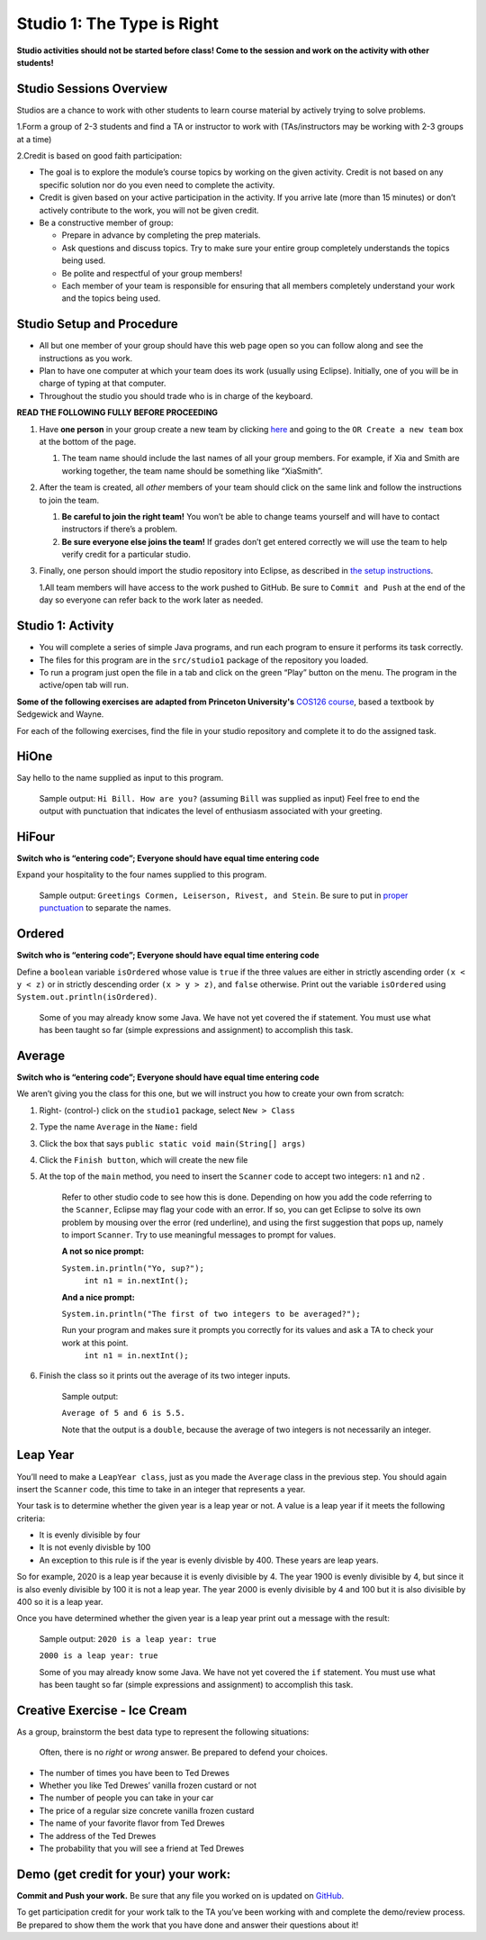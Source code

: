 =====================
Studio 1: The Type is Right
=====================

**Studio activities should not be started before class! Come to the session and work on the activity with other students!**
 
Studio Sessions Overview
=====================

Studios are a chance to work with other students to learn course material by actively trying to solve problems.

1.Form a group of 2-3 students and find a TA or instructor to work with (TAs/instructors may be working with 2-3 groups at a time)

2.Credit is based on good faith participation:

* The goal is to explore the module’s course topics by working on the given activity. Credit is not based on any specific solution nor do you even need to complete the activity.

* Credit is given based on your active participation in the activity. If you arrive late (more than 15 minutes) or don’t actively contribute to the work, you will not be given credit.

* Be a constructive member of group:

  + Prepare in advance by completing the prep materials.

  + Ask questions and discuss topics. Try to make sure your entire group completely understands the topics being used.

  + Be polite and respectful of your group members!

  + Each member of your team is responsible for ensuring that all members completely understand your work and the topics being used.



Studio Setup and Procedure
=====================

* All but one member of your group should have this web page open so you can follow along and see the instructions as you work.

* Plan to have one computer at which your team does its work (usually using Eclipse). Initially, one of you will be in charge of typing at that computer.

* Throughout the studio you should trade who is in charge of the keyboard.

**READ THE FOLLOWING FULLY BEFORE PROCEEDING**


1. Have **one person** in your group create a new team by clicking `here <https://classroom.github.com/a/VfsWMrnL>`_ and going to the ``OR Create a new team`` box at the bottom of the page.

   1. The team name should include the last names of all your group members. For example, if Xia and Smith are working together, the team name should be something like “XiaSmith”.



2. After the team is created, all *other* members of your team should click on the same link and follow the instructions to join the team.

   1. **Be careful to join the right team!** You won’t be able to change teams yourself and will have to contact instructors if there’s a problem.

   2. **Be sure everyone else joins the team!** If grades don’t get entered correctly we will use the team to help verify credit for a particular studio.


3. Finally, one person should import the studio repository into Eclipse, as described in `the setup instructions <../Module0-Introduction/software.html>`_.

   1.All team members will have access to the work pushed to GitHub. Be sure to ``Commit and Push`` at the end of the day so everyone can refer back to the work later as needed.


Studio 1: Activity
=====================

* You will complete a series of simple Java programs, and run each program to ensure it performs its task correctly.

* The files for this program are in the ``src/studio1`` package of the repository you loaded.

* To run a program just open the file in a tab and click on the green “Play” button on the menu. The program in the active/open tab will run.

**Some of the following exercises are adapted from Princeton University's** `COS126 course <http://www.cs.princeton.edu/courses/archive/spring12/cos126/precepts.php>`_, based a textbook by Sedgewick and Wayne.

For each of the following exercises, find the file in your studio repository and complete it to do the assigned task.

HiOne
=====================

Say hello to the name supplied as input to this program.

   Sample output: ``Hi Bill. How are you?`` (assuming ``Bill`` was supplied as input) Feel free to end the output with punctuation that indicates the level of enthusiasm associated with your greeting.

HiFour
=====================

**Switch who is “entering code”; Everyone should have equal time entering code**

Expand your hospitality to the four names supplied to this program.

   Sample output: ``Greetings Cormen, Leiserson, Rivest, and Stein``. Be sure to put in `proper punctuation <http://en.wikipedia.org/wiki/Serial_comma>`_ to separate the names.

Ordered
=====================

**Switch who is “entering code”; Everyone should have equal time entering code**

Define a ``boolean`` variable ``isOrdered`` whose value is ``true`` if the three values are either in strictly ascending order ``(x < y < z)`` or in strictly descending order ``(x > y > z)``, and ``false`` otherwise. Print out the variable ``isOrdered`` using ``System.out.println(isOrdered)``.

   Some of you may already know some Java. We have not yet covered the if statement. You must use what has been taught so far (simple expressions and assignment) to accomplish this task.

Average
=====================

**Switch who is “entering code”; Everyone should have equal time entering code**

We aren’t giving you the class for this one, but we will instruct you how to create your own from scratch:

1. Right- (control-) click on the ``studio1`` package, select ``New > Class``

2. Type the name ``Average`` in the ``Name:`` field

3. Click the box that says ``public static void main(String[] args)``

4. Click the ``Finish button``, which will create the new file

5. At the top of the ``main`` method, you need to insert the ``Scanner`` code to accept two integers: ``n1`` and ``n2`` .

      Refer to other studio code to see how this is done. Depending on how you add the code referring to the ``Scanner``, Eclipse may flag your code with an error. If so, you can get Eclipse to solve its own problem by mousing over the error (red underline), and using the first suggestion that pops up, namely to import ``Scanner``. Try to use meaningful messages to prompt for values.

      **A not so nice prompt:**

      ``System.in.println("Yo, sup?");``
	  ``int n1 = in.nextInt();``

      **And a nice  prompt:**

      ``System.in.println("The first of two integers to be averaged?");``

      Run your program and makes sure it prompts you correctly for its values and ask a TA to check your work at this point.
	  ``int n1 = in.nextInt();``

6. Finish the class so it prints out the average of its two integer inputs.

      Sample output:

      ``Average of 5 and 6 is 5.5.``

      Note that the output is a ``double``, because the average of two integers is not necessarily an integer.


Leap Year
=====================

You’ll need to make a ``LeapYear class``, just as you made the ``Average`` class in the previous step. You should again insert the ``Scanner`` code, this time to take in an integer that represents a year.

Your task is to determine whether the given year is a leap year or not. A value is a leap year if it meets the following criteria:

* It is evenly divisible by four

* It is not evenly divisble by 100

* An exception to this rule is if the year is evenly divisble by 400. These years are leap years.

So for example, 2020 is a leap year because it is evenly divisible by 4. The year 1900 is evenly divisible by 4, but since it is also evenly divisible by 100 it is not a leap year. The year 2000 is evenly divisible by 4 and 100 but it is also divisible by 400 so it is a leap year.

Once you have determined whether the given year is a leap year print out a message with the result:

   Sample output: ``2020 is a leap year: true``

   ``2000 is a leap year: true``


   Some of you may already know some Java. We have not yet covered the ``if`` statement. You must use what has been taught so far (simple expressions and assignment) to accomplish this task.


Creative Exercise - Ice Cream
=====================

As a group, brainstorm the best data type to represent the following situations:

   Often, there is no *right* or *wrong* answer. Be prepared to defend your choices.

* The number of times you have been to Ted Drewes

* Whether you like Ted Drewes’ vanilla frozen custard or not

* The number of people you can take in your car

* The price of a regular size concrete vanilla frozen custard

* The name of your favorite flavor from Ted Drewes

* The address of the Ted Drewes

* The probability that you will see a friend at Ted Drewes

Demo (get credit for your) your work:
=====================

**Commit and Push your work.** Be sure that any file you worked on is updated on `GitHub <https://github.com/>`_.

To get participation credit for your work talk to the TA you’ve been working with and complete the demo/review process. Be prepared to show them the work that you have done and answer their questions about it!

